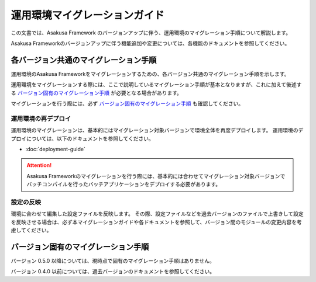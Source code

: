 ==============================
運用環境マイグレーションガイド
==============================

この文書では、Asakusa Framework のバージョンアップに伴う、運用環境のマイグレーション手順について解説します。

Asakusa Frameworkのバージョンアップに伴う機能追加や変更については、各機能のドキュメントを参照してください。

各バージョン共通のマイグレーション手順
======================================

運用環境のAsakusa Frameworkをマイグレーションするための、各バージョン共通のマイグレーション手順を示します。

運用環境をマイグレーションする際には、ここで説明しているマイグレーション手順が基本となりますが、これに加えて後述する `バージョン固有のマイグレーション手順`_ が必要となる場合があります。

マイグレーションを行う際には、必ず `バージョン固有のマイグレーション手順`_ も確認してください。

運用環境の再デプロイ
--------------------

運用環境のマイグレーションは、基本的にはマイグレーション対象バージョンで環境全体を再度デプロイします。
運用環境のデプロイについては、以下のドキュメントを参照してください。

* :doc:`deployment-guide`

..  attention::
    Asakusa Frameworkのマイグレーションを行う際には、基本的には合わせてマイグレーション対象バージョンでバッチコンパイルを行ったバッチアプリケーションをデプロイする必要があります。

設定の反映
----------

環境に合わせて編集した設定ファイルを反映します。
その際、設定ファイルなどを過去バージョンのファイルで上書きして設定を反映させる場合は、必ず本マイグレーションガイドや各ドキュメントを参照して、バージョン間のモジュールの変更内容を考慮してください。

バージョン固有のマイグレーション手順
====================================

バージョン 0.5.0 以降については、現時点で固有のマイグレーション手順はありません。

バージョン 0.4.0 以前については、過去バージョンのドキュメントを参照してください。
